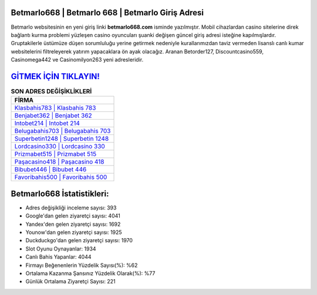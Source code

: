 ﻿Betmarlo668 | Betmarlo 668 | Betmarlo Giriş Adresi
===================================

.. image:: images/betmarlo-giris.jpg
   :width: 600
   
Betmarlo websitesinin en yeni giriş linki **betmarlo668.com** isminde yazılmıştır. Mobil cihazlardan casino sitelerine direk bağlantı kurma problemi yüzleşen casino oyuncuları şuanki değişen güncel giriş adresi isteğine kapılmışlardır. Gruptakilerle üstümüze düşen sorumluluğu yerine getirmek nedeniyle kurallarımızdan taviz vermeden lisanslı canlı kumar websitelerini filtreleyerek yatırım yapacaklara ön ayak olacağız. Aranan Betorder127, Discountcasino559, Casinomega442 ve Casinomilyon263 yeni adresleridir.

`GİTMEK İÇİN TIKLAYIN! <https://uclck.me/gonow>`_
==============

.. list-table:: **SON ADRES DEĞİŞİKLİKLERİ**
   :widths: 100
   :header-rows: 1

   * - FİRMA
   * - `Klasbahis783 | Klasbahis 783 <klasbahis783-klasbahis-783-klasbahis-giris-adresi.html>`_
   * - `Benjabet362 | Benjabet 362 <benjabet362-benjabet-362-benjabet-giris-adresi.html>`_
   * - `Intobet214 | Intobet 214 <intobet214-intobet-214-intobet-giris-adresi.html>`_	 
   * - `Belugabahis703 | Belugabahis 703 <belugabahis703-belugabahis-703-belugabahis-giris-adresi.html>`_	 
   * - `Superbetin1248 | Superbetin 1248 <superbetin1248-superbetin-1248-superbetin-giris-adresi.html>`_ 
   * - `Lordcasino330 | Lordcasino 330 <lordcasino330-lordcasino-330-lordcasino-giris-adresi.html>`_
   * - `Prizmabet515 | Prizmabet 515 <prizmabet515-prizmabet-515-prizmabet-giris-adresi.html>`_	 
   * - `Paşacasino418 | Paşacasino 418 <pasacasino418-pasacasino-418-pasacasino-giris-adresi.html>`_
   * - `Bibubet446 | Bibubet 446 <bibubet446-bibubet-446-bibubet-giris-adresi.html>`_
   * - `Favoribahis500 | Favoribahis 500 <favoribahis500-favoribahis-500-favoribahis-giris-adresi.html>`_
	 
Betmarlo668 İstatistikleri:
===================================	 
* Adres değişikliği inceleme sayısı: 393
* Google'dan gelen ziyaretçi sayısı: 4041
* Yandex'den gelen ziyaretçi sayısı: 1692
* Younow'dan gelen ziyaretçi sayısı: 1925
* Duckduckgo'dan gelen ziyaretçi sayısı: 1970
* Slot Oyunu Oynayanlar: 1934
* Canlı Bahis Yapanlar: 4044
* Firmayı Beğenenlerin Yüzdelik Sayısı(%): %62
* Ortalama Kazanma Şansınız Yüzdelik Olarak(%): %77
* Günlük Ortalama Ziyaretçi Sayısı: 221
